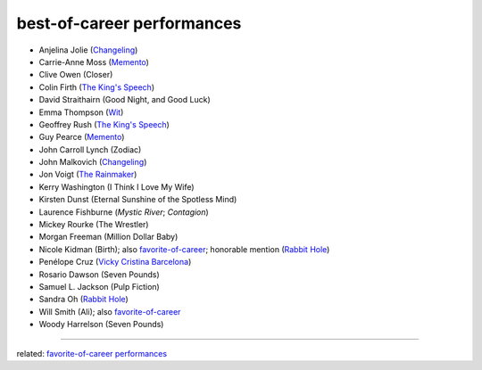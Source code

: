 best-of-career performances
===========================



- Anjelina Jolie (`Changeling`_)
- Carrie-Anne Moss (`Memento`_)
- Clive Owen (Closer)
- Colin Firth (`The King's Speech`_)
- David Straithairn (Good Night, and Good Luck)
- Emma Thompson (Wit_)
- Geoffrey Rush (`The King's Speech`_)
- Guy Pearce (`Memento`_)
- John Carroll Lynch (Zodiac)
- John Malkovich (`Changeling`_)
- Jon Voigt (`The Rainmaker`_)
- Kerry Washington (I Think I Love My Wife)
- Kirsten Dunst (Eternal Sunshine of the Spotless Mind)
- Laurence Fishburne (*Mystic River*; *Contagion*)
- Mickey Rourke (The Wrestler)
- Morgan Freeman (Million Dollar Baby)
- Nicole Kidman (Birth); also `favorite-of-career`_; honorable mention
  (`Rabbit Hole`_)
- Penélope Cruz (`Vicky Cristina Barcelona`_)
- Rosario Dawson (Seven Pounds)
- Samuel L. Jackson (Pulp Fiction)
- Sandra Oh (`Rabbit Hole`_)
- Will Smith (Ali); also `favorite-of-career`_
- Woody Harrelson (Seven Pounds)

--------------

related: `favorite-of-career performances`_

.. _Changeling: http://tshepang.net/recent-movies-2009-03-06
.. _Memento: http://tshepang.net/memento-2000
.. _The King's Speech: http://tshepang.net/the-kings-speech-2010
.. _The Rainmaker: http://tshepang.net/the-rainmaker-1997
.. _favorite-of-career: http://tshepang.net/favorite-of-career-performances
.. _Rabbit Hole: http://tshepang.net/rabbit-hole-2010
.. _Vicky Cristina Barcelona: http://tshepang.net/vicky-cristina-barcelona-2008
.. _Wit: http://tshepang.net/wit-2001
.. _favorite-of-career performances: http://tshepang.net/favorite-of-career-performances
